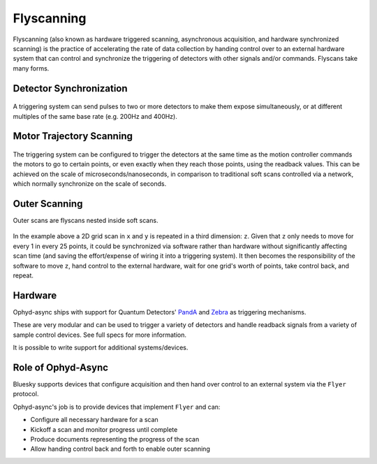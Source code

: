 Flyscanning
===========

Flyscanning (also known as hardware triggered scanning, asynchronous acquisition, and hardware synchronized scanning) is the practice of accelerating the rate of data collection by handing control over to an external hardware system that can control and synchronize the triggering of detectors with other signals and/or commands. Flyscans take many forms.

.. _detectorsync_:

Detector Synchronization
------------------------

.. figure:: ../images/simple-hardware-scan.png
    :alt: hardware-triggered setup
    :width: 300

A triggering system can send pulses to two or more detectors to make them expose simultaneously, or at different multiples of the same base rate (e.g. 200Hz and 400Hz).

.. _motortraj_:

Motor Trajectory Scanning
-------------------------
 
.. figure:: ../images/hardware-triggered-scan.png
    :alt: trajectory scanning setup

The triggering system can be configured to trigger the detectors at the same time as the motion controller commands the motors to go to certain points, or even exactly when they reach those points, using the readback values. This can be achieved on the scale of microseconds/nanoseconds, in comparison to traditional soft scans controlled via a network, which normally synchronize on the scale of seconds.

.. _outerscan_:

Outer Scanning
--------------

Outer scans are flyscans nested inside soft scans. 

.. figure:: ../images/outer-scan.png
    :alt: hardware-triggered setup

In the example above a 2D grid scan in ``x`` and ``y`` is repeated in a third dimension: ``z``. Given that ``z`` only needs to move for every 1 in every 25 points, it could be synchronized via software rather than hardware without significantly affecting scan time (and saving the effort/expense of wiring it into a triggering system). It then becomes the responsibility of the software to move ``z``, hand control to the external hardware, wait for one grid's worth of points, take control back, and repeat. 


Hardware
--------

Ophyd-async ships with support for Quantum Detectors' PandA_ and Zebra_ as triggering mechanisms.

These are very modular and can be used to trigger a variety of detectors and handle readback signals from a variety of sample control devices. See full specs for more information.

It is possible to write support for additional systems/devices.


Role of Ophyd-Async
-------------------

Bluesky supports devices that configure acquisition and then hand over control to an external system via the ``Flyer`` protocol. 

Ophyd-async's job is to provide devices that implement ``Flyer`` and can:

- Configure all necessary hardware for a scan
- Kickoff a scan and monitor progress until complete
- Produce documents representing the progress of the scan
- Allow handing control back and forth to enable outer scanning

.. _PandA: https://quantumdetectors.com/products/pandabox/
.. _Zebra: https://quantumdetectors.com/products/zebra/
